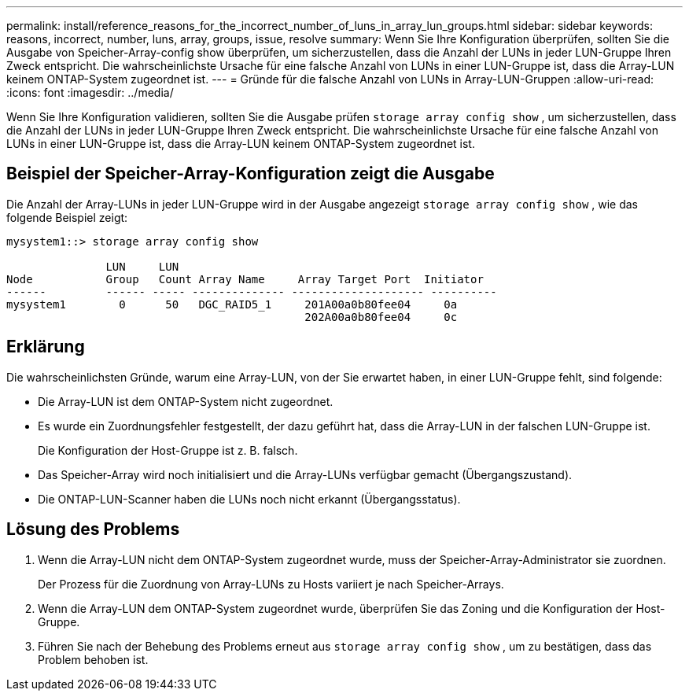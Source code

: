 ---
permalink: install/reference_reasons_for_the_incorrect_number_of_luns_in_array_lun_groups.html 
sidebar: sidebar 
keywords: reasons, incorrect, number, luns, array, groups, issue, resolve 
summary: Wenn Sie Ihre Konfiguration überprüfen, sollten Sie die Ausgabe von Speicher-Array-config show überprüfen, um sicherzustellen, dass die Anzahl der LUNs in jeder LUN-Gruppe Ihren Zweck entspricht. Die wahrscheinlichste Ursache für eine falsche Anzahl von LUNs in einer LUN-Gruppe ist, dass die Array-LUN keinem ONTAP-System zugeordnet ist. 
---
= Gründe für die falsche Anzahl von LUNs in Array-LUN-Gruppen
:allow-uri-read: 
:icons: font
:imagesdir: ../media/


[role="lead"]
Wenn Sie Ihre Konfiguration validieren, sollten Sie die Ausgabe prüfen `storage array config show` , um sicherzustellen, dass die Anzahl der LUNs in jeder LUN-Gruppe Ihren Zweck entspricht. Die wahrscheinlichste Ursache für eine falsche Anzahl von LUNs in einer LUN-Gruppe ist, dass die Array-LUN keinem ONTAP-System zugeordnet ist.



== Beispiel der Speicher-Array-Konfiguration zeigt die Ausgabe

Die Anzahl der Array-LUNs in jeder LUN-Gruppe wird in der Ausgabe angezeigt `storage array config show` , wie das folgende Beispiel zeigt:

[listing]
----
mysystem1::> storage array config show

               LUN     LUN
Node           Group   Count Array Name     Array Target Port  Initiator
------         ------ ----- -------------- -------------------- ----------
mysystem1        0      50   DGC_RAID5_1     201A00a0b80fee04     0a
                                             202A00a0b80fee04     0c
----


== Erklärung

Die wahrscheinlichsten Gründe, warum eine Array-LUN, von der Sie erwartet haben, in einer LUN-Gruppe fehlt, sind folgende:

* Die Array-LUN ist dem ONTAP-System nicht zugeordnet.
* Es wurde ein Zuordnungsfehler festgestellt, der dazu geführt hat, dass die Array-LUN in der falschen LUN-Gruppe ist.
+
Die Konfiguration der Host-Gruppe ist z. B. falsch.

* Das Speicher-Array wird noch initialisiert und die Array-LUNs verfügbar gemacht (Übergangszustand).
* Die ONTAP-LUN-Scanner haben die LUNs noch nicht erkannt (Übergangsstatus).




== Lösung des Problems

. Wenn die Array-LUN nicht dem ONTAP-System zugeordnet wurde, muss der Speicher-Array-Administrator sie zuordnen.
+
Der Prozess für die Zuordnung von Array-LUNs zu Hosts variiert je nach Speicher-Arrays.

. Wenn die Array-LUN dem ONTAP-System zugeordnet wurde, überprüfen Sie das Zoning und die Konfiguration der Host-Gruppe.
. Führen Sie nach der Behebung des Problems erneut aus `storage array config show` , um zu bestätigen, dass das Problem behoben ist.

